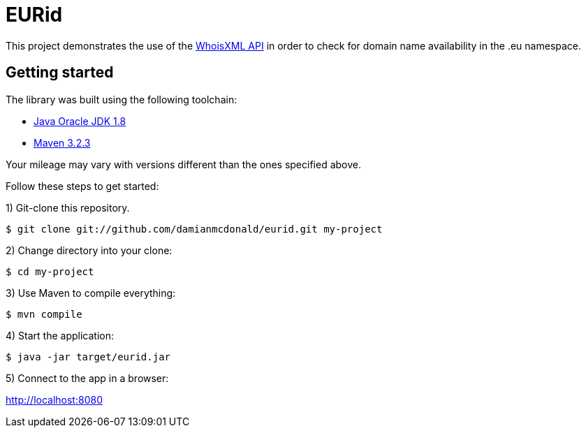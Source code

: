 :source-highlighter: coderay
:data-uri:

= EURid

This project demonstrates the use of the https://www.whoisxmlapi.com/whois-api-guide.php[WhoisXML API] in order to check for domain name availability in the .eu namespace.

== Getting started

The library was built using the following toolchain:

* http://www.oracle.com/technetwork/java/javase/downloads/index.html[Java Oracle JDK 1.8]
* https://maven.apache.org/download.cgi[Maven 3.2.3]

Your mileage may vary with versions different than the ones specified above.

Follow these steps to get started:

1) Git-clone this repository.

----
$ git clone git://github.com/damianmcdonald/eurid.git my-project
----

2) Change directory into your clone:

----
$ cd my-project
----
    
3) Use Maven to compile everything:

----
$ mvn compile
----

4) Start the application:

----
$ java -jar target/eurid.jar
----

5) Connect to the app in a browser:

http://localhost:8080
